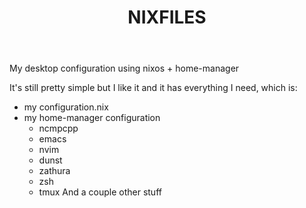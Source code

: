 #+TITLE: NIXFILES
My desktop configuration using nixos + home-manager

It's still pretty simple but I like it and it has everything I need, which is:
- my configuration.nix
- my home-manager configuration
  - ncmpcpp
  - emacs
  - nvim
  - dunst
  - zathura
  - zsh
  - tmux
    And a couple other stuff

